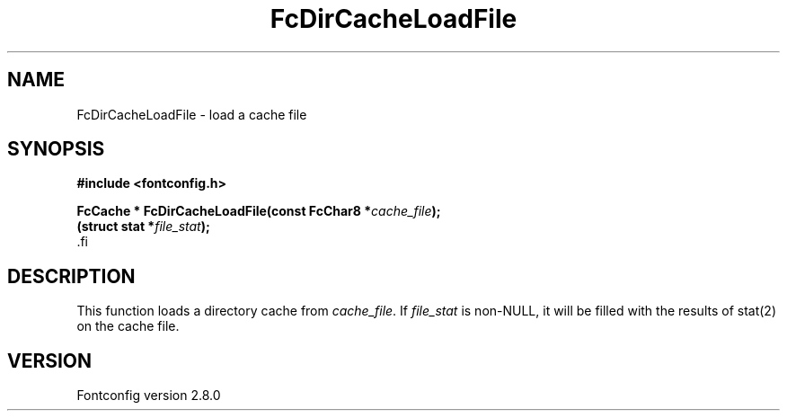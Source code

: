 .\\" auto-generated by docbook2man-spec $Revision: 1.1.1.2 $
.TH "FcDirCacheLoadFile" "3" "18 November 2009" "" ""
.SH NAME
FcDirCacheLoadFile \- load a cache file
.SH SYNOPSIS
.nf
\fB#include <fontconfig.h>
.sp
FcCache * FcDirCacheLoadFile(const FcChar8 *\fIcache_file\fB);
(struct stat *\fIfile_stat\fB);
\fR.fi
.SH "DESCRIPTION"
.PP
This function loads a directory cache from
\fIcache_file\fR\&. If \fIfile_stat\fR is
non-NULL, it will be filled with the results of stat(2) on the cache file.
.SH "VERSION"
.PP
Fontconfig version 2.8.0
